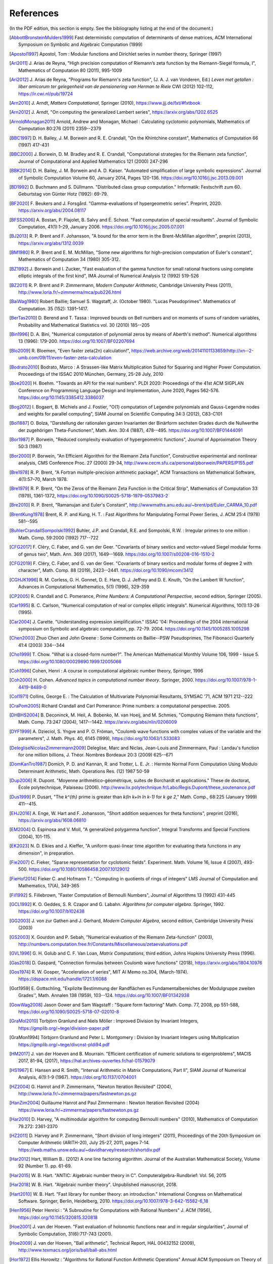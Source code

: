 References
------------

(In the PDF edition, this section is empty. See the bibliography listing at the end of the document.)

.. [AbbottBronsteinMulders1999] \Fast deterministic computation of determinants of dense matrices, ACM International Symposium on Symbolic and Algebraic Computation (1999)

.. [Apostol1997] \Apostol, Tom : Modular functions and Dirichlet series in number theory, Springer (1997)

.. [Ari2011] \J. Arias de Reyna, "High precision computation of Riemann’s zeta function by the Riemann-Siegel formula, I", Mathematics of Computation 80 (2011), 995-1009

.. [Ari2012] \J. Arias de Reyna, "Programs for Riemann's zeta function", (J. A. J. van Vonderen, Ed.) *Leven met getallen : liber amicorum ter gelegenheid van de pensionering van Herman te Riele* CWI (2012) 102-112, https://ir.cwi.nl/pub/19724

.. [Arn2010] \J. Arndt, *Matters Computational*, Springer (2010), https://www.jjj.de/fxt/#fxtbook

.. [Arn2012] \J. Arndt, "On computing the generalized Lambert series", https://arxiv.org/abs/1202.6525

.. [ArnoldMonagan2011] \Arnold, Andrew and Monagan, Michael : Calculating cyclotomic polynomials, Mathematics of Computation 80:276 (2011) 2359--2379

.. [BBC1997] \D. H. Bailey, J. M. Borwein and R. E. Crandall, "On the Khintchine constant", Mathematics of Computation 66 (1997) 417-431

.. [BBC2000] \J. Borwein, D. M. Bradley and R. E. Crandall, "Computational strategies for the Riemann zeta function", Journal of Computational and Applied Mathematics 121 (2000) 247-296

.. [BBK2014] \D. H. Bailey, J. M. Borwein and A. D. Kaiser. "Automated simplification of large symbolic expressions". Journal of Symbolic Computation Volume 60, January 2014, Pages 120-136. https://doi.org/10.1016/j.jsc.2013.09.001

.. [BD1992] \D. Buchmann and S. Düllmann. "Distributed class group computation." Informatik: Festschrift zum 60. Geburtstag von Günter Hotz (1992): 69-79.

.. [BF2020] \F. Beukers and J. Forsgård. "Gamma-evaluations of hypergeometric series". Preprint, 2020. https://arxiv.org/abs/2004.08117

.. [BFSS2006] \A. Bostan, P. Flajolet, B. Salvy and É. Schost. "Fast computation of special resultants". Journal of Symbolic Computation, 41(1):1–29, January 2006. https://doi.org/10.1016/j.jsc.2005.07.001

.. [BJ2013] \R. P. Brent and F. Johansson, "A bound for the error term in the Brent-McMillan algorithm", preprint (2013), https://arxiv.org/abs/1312.0039

.. [BM1980] \R. P. Brent and E. M. McMillan, "Some new algorithms for high-precision computation of Euler's constant", Mathematics of Computation 34 (1980) 305-312.

.. [BZ1992] \J. Borwein and I. Zucker, "Fast evaluation of the gamma function for small rational fractions using complete elliptic integrals of the first kind", IMA Journal of Numerical Analysis 12 (1992) 519-526

.. [BZ2011] \R. P. Brent and P. Zimmermann, *Modern Computer Arithmetic*, Cambridge University Press (2011), http://www.loria.fr/~zimmerma/mca/pub226.html

.. [BaiWag1980] \Robert Baillie; Samuel S. Wagstaff, Jr. (October 1980). "Lucas Pseudoprimes". Mathematics of Computation. 35 (152): 1391–1417.

.. [BerTas2010] \D. Berend and T. Tassa : Improved bounds on Bell numbers and on moments of sums of random variables, Probability and Mathematical Statistics vol. 30 (2010) 185--205

.. [Bin1996] \D. A. Bini, "Numerical computation of polynomial zeros by means of Aberth's method". Numerical algorithms 13 (1996): 179-200. https://doi.org/10.1007/BF02207694

.. [Blo2009] \R. Bloemen, "Even faster zeta(2n) calculation!", https://web.archive.org/web/20141101133659/http://xn--2-umb.com/09/11/even-faster-zeta-calculation

.. [Bodrato2010] \Bodrato, Marco : A Strassen-like Matrix Multiplication Suited for Squaring and Higher Power Computation. Proceedings of the ISSAC 2010 München, Germany, 25-28 July, 2010

.. [Boe2020] \H. Boehm. "Towards an API for the real numbers". PLDI 2020: Proceedings of the 41st ACM SIGPLAN Conference on Programming Language Design and Implementation, June 2020, Pages 562-576. https://doi.org/10.1145/3385412.3386037

.. [Bog2012] \I. Bogaert, B. Michiels and J. Fostier, "O(1) computation of Legendre polynomials and Gauss-Legendre nodes and weights for parallel computing", SIAM Journal on Scientific Computing 34:3 (2012), C83-C101

.. [Bol1887] \O. Bolza, "Darstellung der rationalen ganzen Invarianten der Binärform sechsten Grades durch die Nullwerthe der zugehörigen Theta-Functionen", Math. Ann. 30:4 (1887), 478--495. https://doi.org/10.1007/BF01444091

.. [Bor1987] \P. Borwein, "Reduced complexity evaluation of hypergeometric functions", Journal of Approximation Theory 50:3 (1987)

.. [Bor2000] \P. Borwein, "An Efficient Algorithm for the Riemann Zeta Function", Constructive experimental and nonlinear analysis, CMS Conference Proc. 27 (2000) 29-34, http://www.cecm.sfu.ca/personal/pborwein/PAPERS/P155.pdf

.. [Bre1978] \R. P. Brent, "A Fortran multiple-precision arithmetic package", ACM Transactions on Mathematical Software, 4(1):57–70, March 1978.

.. [Bre1979] \R. P. Brent, "On the Zeros of the Riemann Zeta Function in the Critical Strip", Mathematics of Computation 33 (1979), 1361-1372, https://doi.org/10.1090/S0025-5718-1979-0537983-2

.. [Bre2010] \R. P. Brent, "Ramanujan and Euler's Constant", http://wwwmaths.anu.edu.au/~brent/pd/Euler_CARMA_10.pdf

.. [BrentKung1978] \Brent, R. P. and Kung, H. T. : Fast Algorithms for Manipulating Formal Power Series, J. ACM 25:4 (1978) 581--595

.. [BuhlerCrandallSompolski1992] \Buhler, J.P. and Crandall, R.E. and Sompolski, R.W. : Irregular primes to one million : Math. Comp. 59:2000 (1992) 717--722

.. [CFG2017] \F. Cléry, C. Faber, and G. van der Geer. "Covariants of binary sextics and vector-valued Siegel modular forms of genus two", Math. Ann. 369 (2017), 1649--1669. https://doi.org/10.1007/s00208-016-1510-2

.. [CFG2019] \F. Cléry, C. Faber, and G. van der Geer. "Covariants of binary sextics and modular forms of degree 2 with character", Math. Comp. 88 (2019), 2423--2441. https://doi.org/10.1090/mcom/3412

.. [CGHJK1996] \R. M. Corless, G. H. Gonnet, D. E. Hare, D. J. Jeffrey and D. E. Knuth, "On the Lambert W function", Advances in Computational Mathematics, 5(1) (1996), 329-359

.. [CP2005] \R. Crandall and C. Pomerance, *Prime Numbers: A Computational Perspective*, second edition, Springer (2005).

.. [Car1995] \B. C. Carlson, "Numerical computation of real or complex elliptic integrals". Numerical Algorithms, 10(1):13-26 (1995).

.. [Car2004] \J. Carette. "Understanding expression simplification." ISSAC '04: Proceedings of the 2004 international symposium on Symbolic and algebraic computation, pp. 72-79. 2004. https://doi.org/10.1145/1005285.1005298

.. [Chen2003] \Zhuo Chen and John Greene : Some Comments on Baillie--PSW Pseudoprimes, The Fibonacci Quarterly 41:4 (2003) 334--344

.. [Cho1999] \T. Chow. "What is a closed-form number?". The American Mathematical Monthly Volume 106, 1999 - Issue 5. https://doi.org/10.1080/00029890.1999.12005066

.. [Coh1996] \Cohen, Henri : A course in computational algebraic number theory, Springer, 1996

.. [Coh2000] \H. Cohen. *Advanced topics in computational number theory*. Springer, 2000. https://doi.org/10.1007/978-1-4419-8489-0

.. [Col1971] \Collins, George E. : The Calculation of Multivariate Polynomial Resultants, SYMSAC '71, ACM 1971 212--222

.. [CraPom2005] \Richard Crandall and Carl Pomerance: Prime numbers: a computational perspective. 2005.

.. [DHBHS2004] \B. Deconinck, M. Heil, A. Bobenko, M.  van Hoeij, and M. Schmies, "Computing Riemann theta functions", Math. Comp. 73:247 (2004), 1417--1442. https://arxiv.org/abs/nlin/0206009

.. [DYF1999] \A. Dzieciol, S. Yngve and P. O. Fröman, "Coulomb wave functions with complex values of the variable and the parameters", J. Math. Phys. 40, 6145 (1999), https://doi.org/10.1063/1.533083

.. [DelegliseNicolasZimmermann2009] \Deleglise, Marc and Niclas, Jean-Louis and Zimmermann, Paul : Landau's function for one million billions, J. Théor. Nombres Bordeaux 20:3 (2009) 625--671

.. [DomKanTro1987] \Domich, P. D. and Kannan, R. and Trotter, L. E. Jr. : Hermite Normal Form Computation Using Modulo Determinant Arithmetic, Math. Operations Res. (12) 1987 50-59

.. [Dup2006] \R. Dupont. "Moyenne arithmético-géométrique, suites de Borchardt et applications." These de doctorat, École polytechnique, Palaiseau (2006). http://www.lix.polytechnique.fr/Labo/Regis.Dupont/these_soutenance.pdf

.. [Dus1999] \P. Dusart, "The `k^{th}` prime is greater than `k(\ln k+\ln \ln k-1)` for `k \ge 2`," Math. Comp., 68:225 (January 1999) 411--415.

.. [EHJ2016] \A. Enge, W. Hart and F. Johansson, "Short addition sequences for theta functions", preprint (2016), https://arxiv.org/abs/1608.06810

.. [EM2004] \O. Espinosa and V. Moll, "A generalized polygamma function", Integral Transforms and Special Functions (2004), 101-115.

.. [EK2023] \N. D. Elkies and J. Kieffer, "A uniform quasi-linear time algorithm for evaluating theta functions in any dimension", in preparation.

.. [Fie2007] \C. Fieker, "Sparse representation for cyclotomic fields". Experiment. Math. Volume 16, Issue 4 (2007), 493-500. https://doi.org/10.1080/10586458.2007.10129012

.. [FieHof2014] \Fieker C. and Hofmann T.: "Computing in quotients of rings of integers" LMS Journal of Computation and Mathematics, 17(A), 349-365

.. [Fil1992] \S. Fillebrown, "Faster Computation of Bernoulli Numbers", Journal of Algorithms 13 (1992) 431-445

.. [GCL1992] \K. O. Geddes, S. R. Czapor and G. Labahn. *Algorithms for computer algebra*. Springer, 1992. https://doi.org/10.1007/b102438

.. [GG2003] \J. von zur Gathen and J. Gerhard, *Modern Computer Algebra*, second edition, Cambridge University Press (2003)

.. [GS2003] \X. Gourdon and P. Sebah, "Numerical evaluation of the Riemann Zeta-function" (2003), http://numbers.computation.free.fr/Constants/Miscellaneous/zetaevaluations.pdf

.. [GVL1996] \G. H. Golub and C. F. Van Loan, *Matrix Computations*, third edition, Johns Hopkins University Press (1996).

.. [Gas2018] \D. Gaspard, "Connection formulas between Coulomb wave functions" (2018), https://arxiv.org/abs/1804.10976

.. [Gos1974] \R. W. Gosper, "Acceleration of series", MIT AI Memo no.304, (March-1974). https://dspace.mit.edu/handle/1721.1/6088

.. [Got1959] \E. Gottschling, "Explizite Bestimmung der Randflächen es Fundamentalbereiches der Modulgruppe zweiten Grades'', Math. Annalen 138 (1959), 103--124. https://doi.org/10.1007/BF01342938

.. [GowWag2008] \Jason Gower and Sam Wagstaff : "Square form factoring" Math. Comp. 77, 2008, pp 551-588, https://doi.org/10.1090/S0025-5718-07-02010-8

.. [GraMol2010] \Torbjörn Granlund and Niels Möller : Improved Division by Invariant Integers, https://gmplib.org/~tege/division-paper.pdf

.. [GraMon1994] \Törbjorn Granlund and Peter L. Montgomery : Division by Invariant Integers using Multiplication https://gmplib.org/~tege/divcnst-pldi94.pdf

.. [HM2017] \J. van der Hoeven and B. Mourrain. "Efficient certification of numeric solutions to eigenproblems", MACIS 2017, 81-94, (2017), https://hal.archives-ouvertes.fr/hal-01579079

.. [HS1967] \E. Hansen and R. Smith, "Interval Arithmetic in Matrix Computations, Part II", SIAM Journal of Numerical Analysis, 4(1):1-9 (1967). https://doi.org/10.1137/0704001

.. [HZ2004] \G. Hanrot and P. Zimmermann, "Newton Iteration Revisited" (2004), http://www.loria.fr/~zimmerma/papers/fastnewton.ps.gz

.. [HanZim2004] \Guillaume Hanrot and Paul Zimmermann : Newton Iteration Revisited (2004) https://www.loria.fr/~zimmerma/papers/fastnewton.ps.gz

.. [Har2010] \D. Harvey,  "A multimodular algorithm for computing Bernoulli numbers" (2010), Mathematics of Computation 79.272: 2361-2370

.. [HZ2011] \D. Harvey and P. Zimmermann, "Short division of long integers" (2011), Proceedings of the 20th Symposium on Computer Arithmetic (ARITH-20), July 25-27, 2011, pages 7-14. https://web.maths.unsw.edu.au/~davidharvey/research/shortdiv.pdf

.. [Har2012] \Hart, William B.. (2012) A one line factoring algorithm. Journal of the Australian Mathematical Society, Volume 92 (Number 1). pp. 61-69.

.. [Har2015] \W. B. Hart. "ANTIC: Algebraic number theory in C". Computeralgebra-Rundbrief: Vol. 56, 2015

.. [Har2018] \W. B. Hart. "Algebraic number theory". Unpublished manuscript, 2018.

.. [Hart2010] \W. B. Hart. "Fast library for number theory: an introduction." International Congress on Mathematical Software. Springer, Berlin, Heidelberg, 2010. https://doi.org/10.1007/978-3-642-15582-6_18

.. [Hen1956] \Peter Henrici : "A Subroutine for Computations with Rational Numbers" J. ACM (1956), https://doi.org/10.1145/320815.320818

.. [Hoe2001] \J. van der Hoeven. "Fast evaluation of holonomic functions near and in regular singularities", Journal of Symbolic Computation, 31(6):717-743 (2001).

.. [Hoe2009] \J. van der Hoeven, "Ball arithmetic", Technical Report, HAL 00432152 (2009), http://www.texmacs.org/joris/ball/ball-abs.html

.. [Hor1972] \Ellis Horowitz : "Algorithms for Rational Function Arithmetic Operations" Annual ACM Symposium on Theory of Computing:  Proceedings of the Fourth Annual ACM Symposium on Theory of Computing (Denver) (1972), https://doi.org/10.1145/800152.804903

.. [Iliopoulos1989] \Iliopoulos, C. S., Worst-Case Complexity Bounds on Algorithms for Computing the Canonical Structure of Finite Abelian Groups and the Hermite and Smith Normal Forms of an Integer Matrix : SIAM J. Computation 18:4 (1989) 658

.. [Igu1972] \J.-I. Igusa. *Theta functions*, Springer, 1972. https://doi.org/10.1007/978-3-642-65315-5

.. [Igu1979] \J.-I. Igusa, "On the ring of modular forms of degree two over Z", Amer. J. Math. 101:1 (1979), 149--183. https://doi.org/10.2307/2373943

.. [JB2018] \F. Johansson and I. Blagouchine. "Computing Stieltjes constants using complex integration", preprint (2018), https://arxiv.org/abs/1804.01679

.. [JM2018] \F. Johansson and M. Mezzarobba, "Fast and rigorous arbitrary-precision computation of Gauss-Legendre quadrature nodes and weights", preprint (2018), https://arxiv.org/abs/1802.03948

.. [JR1999] \D. Jeffrey and A. D. Rich. "Simplifying square roots of square roots by denesting". Computer Algebra Systems: A Practical Guide, M.J. Wester, Ed., Wiley 1999.

.. [Joh2012] \F. Johansson, "Efficient implementation of the Hardy-Ramanujan-Rademacher formula", LMS Journal of Computation and Mathematics, Volume 15 (2012), 341-359, http://journals.cambridge.org/action/displayAbstract?fromPage=online&aid=8710297

.. [Joh2013] \F. Johansson, "Rigorous high-precision computation of the Hurwitz zeta function and its derivatives", Numerical Algorithms, http://arxiv.org/abs/1309.2877 https://doi.org/10.1007/s11075-014-9893-1

.. [Joh2014a] \F. Johansson, *Fast and rigorous computation of special functions to high precision*, PhD thesis, RISC, Johannes Kepler University, Linz, 2014. https://fredrikj.net/thesis/

.. [Joh2014b] \F. Johansson, "Evaluating parametric holonomic sequences using rectangular splitting", ISSAC 2014, 256-263. https://doi.org/10.1145/2608628.2608629

.. [Joh2014c] \F. Johansson, "Efficient implementation of elementary functions in the medium-precision range", https://arxiv.org/abs/1410.7176

.. [Joh2015] \F. Johansson, "Computing Bell numbers", https://fredrikj.net/blog/2015/08/computing-bell-numbers/

.. [Joh2015b] \F. Johansson, "A fast algorithm for reversion of power series", Math. Comp. 84 (2015), 475-484, http://doi.org/10.1090/S0025-5718-2014-02857-3

.. [Joh2016] \F. Johansson, "Computing hypergeometric functions rigorously", preprint (2016), https://arxiv.org/abs/1606.06977

.. [Joh2017] \F. Johansson. "Arb: efficient arbitrary-precision midpoint-radius interval arithmetic". IEEE Transactions on Computers, vol 66, issue 8, 2017, pp. 1281-1292. https://doi.org/10.1109/TC.2017.2690633

.. [Joh2017a] \F. Johansson. "Arb: efficient arbitrary-precision midpoint-radius interval arithmetic", IEEE Transactions on Computers, 66(8):1281-1292 (2017). https://doi.org/10.1109/TC.2017.2690633

.. [Joh2017b] \F. Johansson, "Computing the Lambert W function in arbitrary-precision complex interval arithmetic", preprint (2017), https://arxiv.org/abs/1705.03266

.. [Joh2018a] \F. Johansson, "Numerical integration in arbitrary-precision ball arithmetic", preprint (2018), https://arxiv.org/abs/1802.07942

.. [Joh2018b] \F. Johansson and others, "mpmath: a Python library for arbitrary-precision floating-point arithmetic (version 1.1.0)", December 2018. https://mpmath.org/

.. [JvdP2002] \M. J. Jacobson Jr. and A. J. van der Poorten. "Computational aspects of NUCOMP." In International Algorithmic Number Theory Symposium, pp. 120-133. Berlin, Heidelberg: Springer Berlin Heidelberg, 2002.

.. [Kahan1991] \Kahan, William: Computing a Real Cube Root. https://csclub.uwaterloo.ca/~pbarfuss/qbrt.pdf

.. [KanBac1979] \Kannan, R. and Bachem, A. : Polynomial algorithms for computing and the Smith and Hermite normal forms of an integer matrix, SIAM J. Computation vol. 9 (1979) 499--507

.. [Kar1998] \E. A. Karatsuba, "Fast evaluation of the Hurwitz zeta function and Dirichlet L-series", Problems of Information Transmission 34:4 (1998), 342-353, http://www.mathnet.ru/php/archive.phtml?wshow=paper&jrnid=ppi&paperid=425&option_lang=eng

.. [Knu1997] \Knuth, D. E. The Art of Computer Programming, volume 2: Seminumerical algorithms, 1997

.. [Kob2010] \A. Kobel, "Certified Complex Numerical Root Finding", Seminar on Computational Geometry and Geometric Computing (2010), http://www.mpi-inf.mpg.de/departments/d1/teaching/ss10/Seminar_CGGC/Slides/02_Kobel_NRS.pdf

.. [Kri2013] \A. Krishnamoorthy and D. Menon, "Matrix Inversion Using Cholesky Decomposition" Proc. of the International Conference on Signal Processing Algorithms, Architectures, Arrangements, and Applications (SPA-2013), pp. 70-72, 2013.

.. [LT2016] \H. Labrande and E. Thomé, "Computing theta functions in quasi-linear time in genus 2 and above", ANTS XII, Kaiserslautern, LMS J. Comp. Math 19 (2016), 163--177. https://doi.org/10.1112/S1461157016000309

.. [Leh1970] \R. S. Lehman, "On the Distribution of Zeros of the Riemann Zeta-Function", Proc. of the London Mathematical Society 20(3) (1970), 303-320, https://doi.org/10.1112/plms/s3-20.2.303

.. [LukPatWil1996] \R. F. Lukes and C. D. Patterson and H. C. Williams "Some results on pseudosquares" Math. Comp. 1996, no. 65, 361--372

.. [Lüb2004] \F. Lübeck, "Conway polynomials for finite fields", RTWH Aachen, https://www.math.rwth-aachen.de/~Frank.Luebeck/data/ConwayPol/index.html, (accessed 2024-01-12)

.. [ManWright1994] \Y.-K. Man and F. J. Wright. "Fast polynomial dispersion computation and its application to indefinite summation". Proceedings of the International Symposium on Symbolic and Algebraic Computation (1994), 175-180. https://doi.org/10.1145/190347.190413

.. [MN2019] \P. Molin and C. Neurohr, "Computing period matrices and the Abel--Jacobi map of superelliptic curves", Math. Comp. 88:316 (2019), 847--888.

.. [MP2006] \M. Monagan and R. Pearce. "Rational simplification modulo a polynomial ideal". Proceedings of the 2006 international symposium on Symbolic and algebraic computation - ISSAC '06. https://doi.org/10.1145/1145768.1145809

.. [MPFR2012] The MPFR team, "MPFR Algorithms" (2012), https://www.mpfr.org/algo.html

.. [MasRob1996] \J. Massias and G. Robin, "Bornes effectives pour certaines fonctions concernant les nombres premiers," J. Theorie Nombres Bordeaux, 8 (1996) 215-242.

.. [Mic2007] \N. Michel, "Precise Coulomb wave functions for a wide range of complex l, eta and z", Computer Physics Communications, Volume 176, Issue 3, (2007), 232-249, https://doi.org/10.1016/j.cpc.2006.10.004

.. [Miy2010] \S. Miyajima, "Fast enclosure for all eigenvalues in generalized eigenvalue problems", Journal of Computational and Applied Mathematics, 233 (2010), 2994-3004, https://doi.org/10.1016/j.cam.2009.11.048

.. [Mos1971] \J. Moses. "Algebraic simplification - a guide for the perplexed". Proceedings of the second ACM symposium on Symbolic and algebraic manipulation (1971), 282-304. https://doi.org/10.1145/362637.362648

.. [Mul2000] \Thom Mulders : On Short Multiplications and Divisions, AAECC vol. 11 (2000) 69--88

.. [Mum1983] \D. Mumford, *Tata Lectures on Theta I*, Birkhäuser, 1983. https://doi.org/10.1007/978-1-4899-2843-6

.. [Mum1984] \D. Mumford, *Tata Lectures on Theta II*, Birkhäuser, 1984. https://doi.org/10.1007/978-0-8176-4578-6

.. [NIST2012] National Institute of Standards and Technology, *Digital Library of Mathematical Functions* (2012), https://dlmf.nist.gov/

.. [NakTurWil1997] \Nakos, George and Turner, Peter and Williams, Robert : Fraction-free algorithms for linear and polynomial equations, ACM SIGSAM Bull. 31 (1997) 3 11--19

.. [Olv1997] \F. Olver, *Asymptotics and special functions*, AKP Classics, AK Peters Ltd., Wellesley, MA, 1997. Reprint of the 1974 original.

.. [PP2010] \K. H. Pilehrood and T. H. Pilehrood. "Series acceleration formulas for beta values", Discrete Mathematics and Theoretical Computer Science, DMTCS, 12 (2) (2010), 223-236, https://hal.inria.fr/hal-00990465/

.. [PS1973] \M. S. Paterson and L. J. Stockmeyer, "On the number of nonscalar multiplications necessary to evaluate polynomials", SIAM J. Comput (1973)

.. [PS1991] \G. Pittaluga and L. Sacripante, "Inequalities for the zeros of the Airy functions", SIAM J. Math. Anal. 22:1 (1991), 260-267.

.. [Paterson1973] \Michael S. Paterson and Larry J. Stockmeyer : On the number of nonscalar multiplications necessary to evaluate polynomials, SIAM Journal on Computing (1973)

.. [PernetStein2010] \Pernet, C. and Stein, W. : Fast computation of Hermite normal forms of random integer matrices ,J. Number Theory 130:17 (2010) 1675--1683

.. [Pet1999] \K. Petras, "On the computation of the Gauss-Legendre quadrature formula with a given precision", Journal of Computational and Applied Mathematics 112 (1999), 253-267

.. [Pla2011] \D. J. Platt, "Computing degree 1 L-functions rigorously", Ph.D. Thesis, University of Bristol (2011), https://people.maths.bris.ac.uk/~madjp/thesis5.pdf

.. [Pla2017] \D. J. Platt, "Isolating some non-trivial zeros of zeta", Mathematics of Computation 86 (2017), 2449-2467, https://doi.org/10.1090/mcom/3198

.. [RF1994] \D. Richardson and J. Fitch. "The identity problem for elementary functions and constants". ISSAC '94: Proceedings of the international symposium on Symbolic and algebraic computation, August 1994, 285-290. https://doi.org/10.1145/190347.190429

.. [Rad1973] \H. Rademacher, *Topics in analytic number theory*, Springer, 1973.

.. [Rademacher1937] \Rademacher, Hans : On the partition function `p(n)` Proc. London Math. Soc vol. 43 (1937) 241--254

.. [Ric1992] \D. Richardson. "The elementary constant problem". ISSAC '92: Papers from the international symposium on Symbolic and algebraic computation, August 1992, 108-116. https://doi.org/10.1145/143242.143284

.. [Ric1995] \D. Richardson. "A simplified method of recognizing zero among elementary constants". ISSAC '95: Proceedings of the 1995 international symposium on Symbolic and algebraic computation, April 1995, 104-109. https://doi.org/10.1145/220346.220360

.. [Ric1997] \D. Richardson. "How to recognize zero". Journal of Symbolic Computation 24.6 (1997): 627-645. https://doi.org/10.1006/jsco.1997.0157

.. [Ric2007] \D. Richardson. "Zero tests for constants in simple scientific computation". Mathematics in Computer Science volume 1, pages 21-37 (2007). https://doi.org/10.1007/s11786-007-0002-x

.. [Ric2009] \D. Richardson. "Recognising zero among implicitly defined elementary numbers". Preprint, 2009.

.. [Rosowski2023] \Rosowski, Andreas. "Fast commutative matrix algorithms". Journal of Symbolic Computation 114 (2023): 302–321.

.. [RosSch1962] \Rosser, J. Barkley; Schoenfeld, Lowell: Approximate formulas for some functions of prime numbers. Illinois J. Math. 6 (1962), no. 1, 64--94.

.. [Rum2010] \S. M. Rump, "Verification methods: Rigorous results using floating-point arithmetic", Acta Numerica 19 (2010), 287-449.

.. [Smi2001] \D. M. Smith, "Algorithm: Fortran 90 Software for Floating-Point Multiple Precision Arithmetic, Gamma and Related Functions", Transactions on Mathematical Software 27 (2001) 377-387, http://myweb.lmu.edu/dmsmith/toms2001.pdf

.. [SorWeb2016] \Sorenson, Jonathan and Webster, Jonathan : Strong pseudoprimes to twelve prime bases. Math. Comp. 86 (2017), 985-1003, https://doi.org/10.1090/mcom/3134

.. [Ste2002] \A. Steel. "A new scheme for computing with algebraically closed fields". In: Fieker C., Kohel D.R. (eds) Algorithmic Number Theory. ANTS 2002. Lecture Notes in Computer Science, vol 2369. Springer, Berlin, Heidelberg. https://doi.org/10.1007/3-540-45455-1_38

.. [Ste2010] \A. Steel. "Computing with algebraically closed fields". Journal of Symbolic Computation 45 (2010) 342-372. https://doi.org/10.1016/j.jsc.2009.09.005

.. [Stehle2010] \Stehlé, Damien : Floating-Point LLL: Theoretical and Practical Aspects, in Nguyen, Phong Q. and Vallée, Brigitte : The LLL Algorithm: Survey and Applications (2010) 179--213

.. [Stein2007] \Stein, William A.: Modular forms, a computational approach. American Mathematical Society. 2007

.. [StoMul1998] \Storjohann, Arne and Mulders, Thom : Fast algorithms for linear algebra modulo :math:`N` : Algorithms---{ESA} '98 (Venice), Lecture Notes in Comput. Sci. 1461 139--150

.. [Str2014] \M. Streng, "Computing Igusa class polynomials", Math. Comp. 83:285 (2014), 275--309. https://doi.org/10.1090/S0025-5718-2013-02712-3

.. [Str1997] \A. Strzebonski. "Computing in the field of complex algebraic numbers". Journal of Symbolic Computation (1997) 24, 647-656. https://doi.org/10.1006/jsco.1997.0158

.. [Str2012] \A. Strzebonski. "Real root isolation for exp-log-arctan functions". Journal of Symbolic Computation 47 (2012) 282–314. https://doi.org/10.1016/j.jsc.2011.11.004

.. [Sut2007] \A. V. Sutherland. "Order computations in generic groups." PhD diss., Massachusetts Institute of Technology, 2007.

.. [Tak2000] \D. Takahashi, "A fast algorithm for computing large Fibonacci numbers", Information Processing Letters 75 (2000) 243-246, http://www.ii.uni.wroc.pl/~lorys/IPL/article75-6-1.pdf

.. [ThullYap1990] \Thull, K. and Yap, C. : A Unified Approach to HGCD Algorithms for Polynomials and Integers, (1990)

.. [Tre2008] \L. N. Trefethen, "Is Gauss Quadrature Better than Clenshaw-Curtis?", SIAM Review, 50:1 (2008), 67-87, https://doi.org/10.1137/060659831

.. [Tru2011] \T. S. Trudgian, "Improvements to Turing's method", Mathematics of Computation 80 (2011), 2259-2279, https://doi.org/10.1090/S0025-5718-2011-02470-1

.. [Tru2014] \T. S. Trudgian, "An improved upper bound for the argument of the Riemann zeta-function on the critical line II", Journal of Number Theory 134 (2014), 280-292, https://doi.org/10.1016/j.jnt.2013.07.017

.. [Tur1953] \A. M. Turing, "Some Calculations of the Riemann Zeta-Function", Proc. of the London Mathematical Society 3(3) (1953), 99-117, https://doi.org/10.1112/plms/s3-3.1.99

.. [Villard2007] \Villard, Gilles :  Certification of the QR Factor R and of Lattice Basis Reducedness, In proceedings of ACM International Symposium on Symbolic and Algebraic Computation (2007) 361--368 ACM Press.

.. [Waksman1970] \Waksman, Abraham, "On Winograd's algorithm for inner products", IEEE Transactions on Computers 19.04 (1970): 360-361.

.. [WaktinsZeitlin1993] \Watkins, W. and Zeitlin, J. : The minimal polynomial of `\cos(2\pi/n)` The American Mathematical Monthly 100:5 (1993) 471--474

.. [Wei2000] \A. Weilert, "(1+i)-ary GCD computation in Z[i] as an analogue to the binary GCD algorithm", Journal of Symbolic Computation 30.5 (2000): 605-617, https://doi.org/10.1006/jsco.2000.0422

.. [Whiteman1956] \Whiteman, A. L. : A sum connected with the series for the partition function, Pacific Journal of Mathematics 6:1 (1956) 159--176

.. [Zip1985] \R. Zippel. "Simplification of expressions involving radicals". Journal of Symbolic Computation (1985) 1, 189-210. https://doi.org/10.1016/S0747-7171(85)80014-6

.. [Zun2023] \J. Zuniga, "Catalan's constant fast convergent series", https://mathoverflow.net/q/424055

.. [Zun2023b] \J. Zuniga, "Are these fast convergent series for log(2) and log(3) already known and proven?", https://math.stackexchange.com/q/4854073

.. [vHP2012] \M. van Hoeij and V. Pal. "Isomorphisms of algebraic number fields". Journal de Théorie des Nombres de Bordeaux, Vol. 24, No. 2 (2012), pp. 293-305. https://doi.org/10.2307/43973105

.. [vdH1995] \J. van der Hoeven, "Automatic numerical expansions". Proc. of the conference Real numbers and computers (1995), 261-274. https://www.texmacs.org/joris/ane/ane-abs.html

.. [vdH2006] \J. van der Hoeven, "Computations with effective real numbers". Theoretical Computer Science, Volume 351, Issue 1, 14 February 2006, Pages 52-60. https://doi.org/10.1016/j.tcs.2005.09.060

All referenced works: [AbbottBronsteinMulders1999]_, [Apostol1997]_, [Ari2011]_, [Ari2012]_, [Arn2010]_, [Arn2012]_, [ArnoldMonagan2011]_, [BBC1997]_, [BBC2000]_, [BBK2014]_, [BD1992]_, [BF2020]_, [BFSS2006]_, [BJ2013]_, [BM1980]_, [BZ1992]_, [BZ2011]_, [BaiWag1980]_, [BerTas2010]_, [Bin1996]_, [Blo2009]_, [Bodrato2010]_, [Boe2020]_, [Bog2012]_, [Bol1887]_, [Bor1987]_, [Bor2000]_, [Bre1978]_, [Bre1979]_, [Bre2010]_, [BrentKung1978]_, [BuhlerCrandallSompolski1992]_, [CFG2017]_, [CFG2019]_, [CGHJK1996]_, [CP2005]_, [Car1995]_, [Car2004]_, [Chen2003]_, [Cho1999]_, [Coh1996]_, [Coh2000]_, [Col1971]_, [CraPom2005]_, [DHBHS2004]_, [DYF1999]_, [DelegliseNicolasZimmermann2009]_, [DomKanTro1987]_, [Dup2006]_, [Dus1999]_, [EHJ2016]_, [EM2004]_, [EK2023]_, [Fie2007]_, [FieHof2014]_, [Fil1992]_, [GCL1992]_, [GG2003]_, [GS2003]_, [GVL1996]_, [Gas2018]_, [Gos1974]_, [GowWag2008]_, [GraMol2010]_, [HM2017]_, [HS1967]_, [HZ2004]_, [HanZim2004]_, [Har2010]_, [HZ2011]_, [Har2012]_, [Har2015]_, [Har2018]_, [Hart2010]_, [Hen1956]_, [Hoe2001]_, [Hoe2009]_, [Hor1972]_, [Iliopoulos1989]_, [Igu1972]_, [Igu1979]_, [JB2018]_, [JM2018]_, [JR1999]_, [Joh2012]_, [Joh2013]_, [Joh2014a]_, [Joh2014b]_, [Joh2014c]_, [Joh2015]_, [Joh2015b]_, [Joh2016]_, [Joh2017]_, [Joh2017a]_, [Joh2017b]_, [Joh2018a]_, [Joh2018b]_, [JvdP2002]_, [Kahan1991]_, [KanBac1979]_, [Kar1998]_, [Knu1997]_, [Kob2010]_, [Kri2013]_, [LT2016]_, [Leh1970]_, [LukPatWil1996]_, [MN2019]_, [MP2006]_, [MPFR2012]_, [MasRob1996]_, [Mic2007]_, [Miy2010]_, [Mos1971]_, [Mul2000]_, [Mum1983]_, [Mum1984]_, [NIST2012]_, [NakTurWil1997]_, [Olv1997]_, [PP2010]_, [PS1973]_, [PS1991]_, [Paterson1973]_, [PernetStein2010]_, [Pet1999]_, [Pla2011]_, [Pla2017]_, [RF1994]_, [Rad1973]_, [Rademacher1937]_, [Ric1992]_, [Ric1995]_, [Ric1997]_, [Ric2007]_, [Ric2009]_, [Rosowski2023]_, [RosSch1962]_, [Rum2010]_, [Smi2001]_, [SorWeb2016]_, [Ste2002]_, [Ste2010]_, [Stehle2010]_, [Stein2007]_, [Sut2007]_, [StoMul1998]_, [Str2014]_, [Str1997]_, [Str2012]_, [Tak2000]_, [ThullYap1990]_, [Tre2008]_, [Tru2011]_, [Tru2014]_, [Tur1953]_, [Villard2007]_, [Waksman1970]_, [WaktinsZeitlin1993]_, [Wei2000]_, [Whiteman1956]_, [Zip1985]_, [Zun2023]_, [Zun2023b]_, [vHP2012]_, [vdH1995]_, [vdH2006]_
